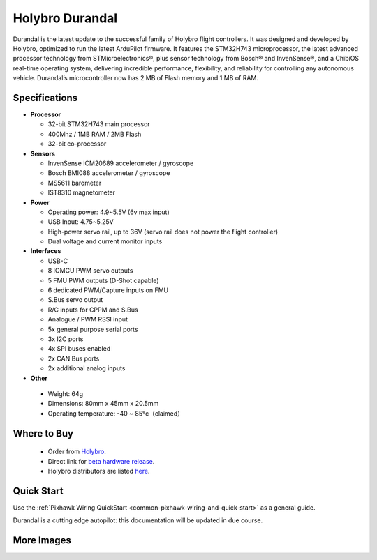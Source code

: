 ================
Holybro Durandal
================

.. image:: ../../../images/holybro_durandal/durandal_iso.png
    :target: ../_images/holybro_durandal/durandal_iso.png
    :width: 360px

Durandal is the latest update to the successful family of Holybro flight controllers.
It was designed and developed by Holybro, optimized to run the latest ArduPilot firmware.
It features the STM32H743 microprocessor, the latest advanced processor technology from STMicroelectronics®,
plus sensor technology from Bosch® and InvenSense®, and a ChibiOS real-time operating system, delivering incredible
performance, flexibility, and reliability for controlling any autonomous vehicle.
Durandal’s microcontroller now has 2 MB of Flash memory and 1 MB of RAM.

Specifications
==============

-  **Processor**

   -  32-bit STM32H743 main processor
   -  400Mhz / 1MB RAM / 2MB Flash
   -  32-bit co-processor

-  **Sensors**

   -  InvenSense ICM20689 accelerometer / gyroscope
   -  Bosch BMI088 accelerometer / gyroscope
   -  MS5611 barometer
   -  IST8310 magnetometer

-  **Power**

   -  Operating power: 4.9~5.5V (6v max input)
   -  USB Input: 4.75~5.25V
   -  High-power servo rail, up to 36V
      (servo rail does not power the flight controller)
   -  Dual voltage and current monitor inputs

-  **Interfaces**

   -  USB-C
   -  8 IOMCU PWM servo outputs
   -  5 FMU PWM outputs (D-Shot capable)
   -  6 dedicated PWM/Capture inputs on FMU
   -  S.Bus servo output
   -  R/C inputs for CPPM and S.Bus
   -  Analogue / PWM RSSI input
   -  5x general purpose serial ports
   -  3x I2C ports
   -  4x SPI buses enabled
   -  2x CAN Bus ports
   -  2x additional analog inputs

-  **Other**

  -  Weight: 64g
  -  Dimensions: 80mm x 45mm x 20.5mm
  -  Operating temperature: -40 ~ 85°c（claimed）


Where to Buy
============

 - Order from `Holybro <https://shop.holybro.com/>`__.
 - Direct link for `beta hardware release <https://shop.holybro.com/durandalbeta_p1189.html>`__.
 - Holybro distributors are listed `here <https://shop.holybro.com/art/distributors_a0050.html>`__.


Quick Start
===========

Use the :ref:`Pixhawk Wiring QuickStart <common-pixhawk-wiring-and-quick-start>` as a general guide.

Durandal is a cutting edge autopilot: this documentation will be updated in due course.

More Images
===========

.. image:: ../../../images/holybro_durandal/durandal_top.png
    :target: ../_images/holybro_durandal/durandal_top.png
    :width: 360px

